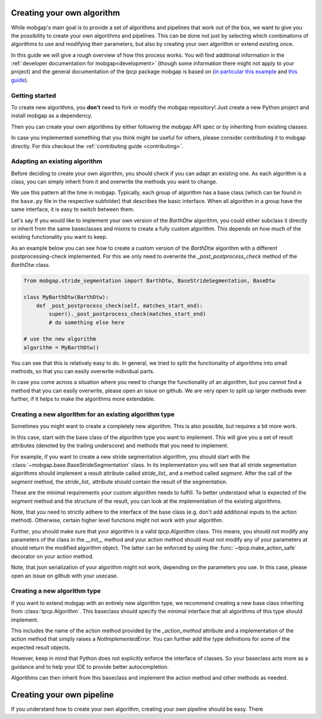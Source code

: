 .. _own_algorithm:

===========================
Creating your own algorithm
===========================

While mobgap's main goal is to provide a set of algorithms and pipelines that work out of the box,
we want to give you the possibility to create your own algorithms and pipelines.
This can be done not just by selecting which combinations of algorithms to use and modifying their parameters, but also
by creating your own algorithm or extend existing once.

In this guide we will give a rough overview of how this process works.
You will find additional information in the :ref:`developer documentation for mobgap<development>`  (though some information there might not
apply to your project) and the general documentation of the `tpcp` package mobgap is based on
(`in particular this example <https://tpcp.readthedocs.io/en/latest/auto_examples/algorithms/_01_algorithms_qrs_detection.html>`_
and `this guide <https://tpcp.readthedocs.io/en/latest/guides/general_concepts.html>`_).

Getting started
---------------
To create new algorithms, you **don't** need to fork or modify the mobgap repository!
Just create a new Python project and install mobgap as a dependency.

Then you can create your own algorithms by either following the mobgap API spec or by inheriting from existing classes.

In case you implemented something that you think might be useful for others, please consider contributing it to mobgap
directly.
For this checkout the :ref:`contributing guide <contributing>`.

Adapting an existing algorithm
------------------------------

Before deciding to create your own algorithm, you should check if you can adapt an existing one.
As each algorithm is a class, you can simply inherit from it and overwrite the methods you want to change.

We use this pattern all the time in mobgap.
Typically, each group of algorithm has a base class (which can be found in the ``base.py`` file in the respective
subfolder) that describes the basic interface.
When all algorithm in a group have the same interface, it is easy to switch between them.

Let's say
If you would like to implement your own version of the `BarthDtw` algorithm, you could either subclass it directly
or inherit from the same baseclasses and mixins to create a fully custom algorithm.
This depends on how much of the existing functionality you want to keep.

As an example below you can see how to create a custom version of the `BarthDtw` algorithm with a different
postprocessing-check implemented.
For this we only need to overwrite the `_post_postprocess_check` method of the `BarthDtw` class.

.. code-block:: python

    from mobgap.stride_segmentation import BarthDtw, BaseStrideSegmentation, BaseDtw

    class MyBarthDtw(BarthDtw):
        def _post_postprocess_check(self, matches_start_end):
            super()._post_postprocess_check(matches_start_end)
            # do something else here

    # use the new algorithm
    algorithm = MyBarthDtw()

You can see that this is relatively easy to do.
In general, we tried to split the functionality of algorithms into small methods, so that you can easily overwrite
individual parts.

In case you come across a situation where you need to change the functionality of an algorithm, but you cannot find a
method that you can easily overwrite, please open an issue on github.
We are very open to split up larger methods even further, if it helps to make the algorithms more extendable.

Creating a new algorithm for an existing algorithm type
-------------------------------------------------------

Sometimes you might want to create a completely new algorithm.
This is also possible, but requires a bit more work.

In this case, start with the base class of the algorithm type you want to implement.
This will give you a set of result attributes (denoted by the trailing underscore) and methods that you need to
implement.

For example, if you want to create a new stride segmentation algorithm, you should start with the
:class:`~mobgap.base.BaseStrideSegmentation` class.
In its implementation you will see that all stride segmentation algorithms should implement a result attribute called
`stride_list_` and a method called `segment`.
After the call of the `segment` method, the `stride_list_` attribute should contain the result of the segmentation.

These are the minimal requirements your custom algorithm needs to fulfill.
To better understand what is expected of the `segment` method and the structure of the result, you can look at the
implementation of the existing algorithms.

Note, that you need to strictly adhere to the interface of the base class (e.g. don't add additional inputs to the
action method).
Otherwise, certain higher level functions might not work with your algorithm.

Further, you should make sure that your algorithm is a valid `tpcp.Algorithm` class.
This means, you should not modify any parameters of the class in the `__init__` method and your action method should
must not modify any of your parameters at should return the modified algorithm object.
The latter can be enforced by using the :func:`~tpcp.make_action_safe` decorator on your action method.

Note, that json serialization of your algorithm might not work, depending on the parameters you use.
In this case, please open an issue on github with your usecase.

Creating a new algorithm type
-----------------------------

If you want to extend mobgap with an entirely new algorithm type, we recommend creating a new base class inheriting
from :class:`tpcp.Algorithm`.
This baseclass should specify the minimal interface that all algorithms of this type should implement.

This includes the name of the action method provided by the `_action_method` attribute and a implementation of the
action method that simply raises a `NotImplementedError`.
You can further add the type definitions for some of the expected result objects.

However, keep in mind that Python does not explicitly enforce the interface of classes.
So your baseclass acts more as a guidance and to help your IDE to provide better autocompletion.

Algorithms can then inherit from this baseclass and implement the action method and other methods as needed.

==========================
Creating your own pipeline
==========================

If you understand how to create your own algorithm, creating your own pipeline should be easy.
There 